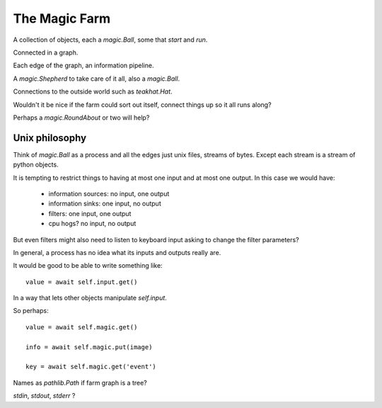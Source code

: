 ================
 The Magic Farm
================

A collection of objects, each a `magic.Ball`, some that *start* and *run*.

Connected in a graph.

Each edge of the graph, an information pipeline.

A `magic.Shepherd` to take care of it all, also a `magic.Ball`.

Connections to the outside world such as `teakhat.Hat`.

Wouldn't it be nice if the farm could sort out itself, connect things
up so it all runs along?

Perhaps a `magic.RoundAbout` or two will help?

Unix philosophy
===============

Think of *magic.Ball* as a process and all the edges just unix files,
streams of bytes.   Except each stream is a stream of python objects.

It is tempting to restrict things to having at most one input and at
most one output.  In this case we would have:

   * information sources: no input, one output
   * information sinks:   one input, no output
   * filters:             one input, one output
   * cpu hogs?            no input, no output

But even filters might also need to listen to keyboard input asking to
change the filter parameters?

In general, a process has no idea what its inputs and outputs really
are.

It would be good to be able to write something like::

  value = await self.input.get()

In a way that lets other objects manipulate *self.input*.

So perhaps::

  value = await self.magic.get()

  info = await self.magic.put(image)

  key = await self.magic.get('event')

Names as `pathlib.Path` if farm graph is a tree?
     

*stdin*, *stdout*, *stderr* ?
